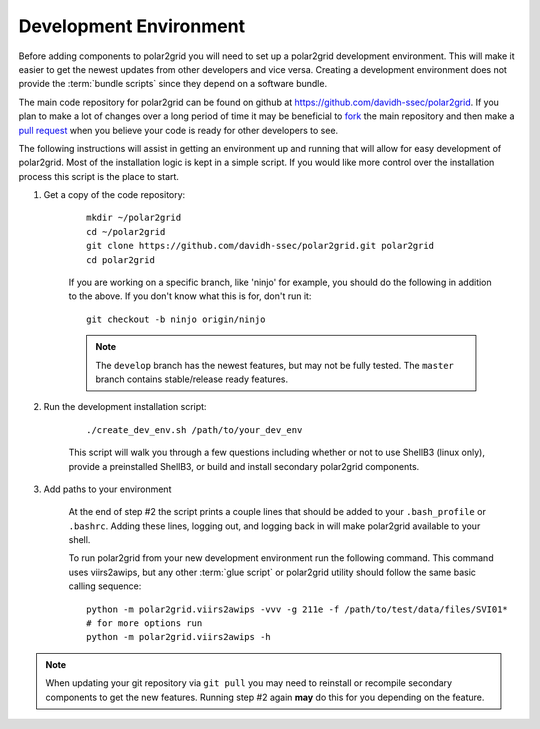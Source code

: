 Development Environment
=======================

Before adding components to polar2grid you will need to set up a polar2grid
development environment.  This will make it easier to get the newest updates
from other developers and vice versa. Creating a development environment does
not provide the :term:`bundle scripts` since they depend on a software bundle.

The main code repository for polar2grid can be found on github at
https://github.com/davidh-ssec/polar2grid.
If you plan to make a lot of changes over a long period of time it may
be beneficial to `fork <https://help.github.com/articles/fork-a-repo>`_
the main repository and then make a
`pull request <https://help.github.com/articles/using-pull-requests>`_
when you believe your code is ready for other developers to see.

The following instructions will assist in getting an environment up and running
that will allow for easy development of polar2grid. Most of the installation
logic is kept in a simple script. If you would like more control over the installation
process this script is the place to start.

1. Get a copy of the code repository:
   
    ::

        mkdir ~/polar2grid
        cd ~/polar2grid
        git clone https://github.com/davidh-ssec/polar2grid.git polar2grid
        cd polar2grid

    If you are working on a specific branch, like 'ninjo' for example,
    you should do the following in addition to the above. If you don't know
    what this is for, don't run it:

    ::

        git checkout -b ninjo origin/ninjo

    .. note::

        The ``develop`` branch has the newest features, but may not be fully tested. The ``master`` branch contains
        stable/release ready features.

2. Run the development installation script:

    ::

        ./create_dev_env.sh /path/to/your_dev_env

    This script will walk you through a few questions including whether or not to use ShellB3 (linux only), provide
    a preinstalled ShellB3, or build and install secondary polar2grid components.

3. Add paths to your environment

    At the end of step #2 the script prints a couple lines that should be added to your ``.bash_profile`` or
    ``.bashrc``. Adding these lines, logging out, and logging back in will make polar2grid available to your shell.

    To run polar2grid from your new development environment run the following
    command. This command uses viirs2awips, but any other :term:`glue script` or polar2grid utility
    should follow the same basic calling sequence::

        python -m polar2grid.viirs2awips -vvv -g 211e -f /path/to/test/data/files/SVI01*
        # for more options run
        python -m polar2grid.viirs2awips -h

.. note::

    When updating your git repository via ``git pull`` you may need to reinstall or recompile secondary components
    to get the new features. Running step #2 again **may** do this for you depending on the feature.


